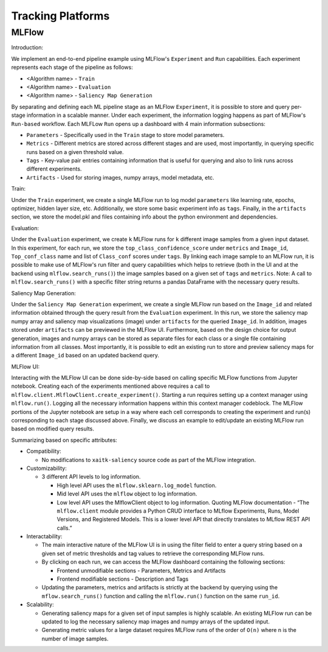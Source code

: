 ##################
Tracking Platforms
##################


MLFlow
======

Introduction:

We implement an end-to-end pipeline example using MLFlow's ``Experiment`` and ``Run`` capabilities. Each experiment represents each stage of the pipeline as follows:

- <Algorithm name> - ``Train``
- <Algorithm name> - ``Evaluation``
- <Algorithm name> - ``Saliency Map Generation``

By separating and defining each ML pipeline stage as an MLFlow ``Experiment``, it is possible to store and query per-stage information in a scalable manner. Under each experiment, the information logging happens as part of MLFlow's ``Run-based`` workflow. Each MLFLow ``Run`` opens up a dashboard with 4 main information subsections:

- ``Parameters`` - Specifically used in the ``Train`` stage to store model parameters.
- ``Metrics`` - Different metrics are stored across different stages and are used, most importantly, in querying specific runs based on a given threshold value.
- ``Tags`` - Key-value pair entries containing information that is useful for querying and also to link runs across different experiments.
- ``Artifacts`` - Used for storing images, numpy arrays, model metadata, etc.

Train:

Under the ``Train`` experiment, we create a single MLFlow run to log model ``parameters`` like learning rate, epochs, optimizer, hidden layer size, etc. Additionally, we store some basic experiment info as ``tags``. Finally, in the ``artifacts`` section, we store the model.pkl and files containing info about the python environment and dependencies.

Evaluation:

Under the ``Evaluation`` experiment, we create ``k`` MLFlow runs for ``k`` different image samples from a given input dataset. In this experiment, for each run, we store the ``top_class_confidence_score`` under ``metrics`` and ``Image_id``, ``Top_conf_class`` name and list of ``Class_conf`` scores under ``tags``. By linking each image sample to an MLFlow run, it is possible to make use of MLFlow's run filter and query capabilities which helps to retrieve (both in the UI and at the backend using ``mlflow.search_runs()``) the image samples based on a given set of ``tags`` and ``metrics``.
Note: A call to ``mlflow.search_runs()`` with a specific filter string returns a pandas DataFrame with the necessary query results.

Saliency Map Generation:

Under the ``Saliency Map Generation`` experiment, we create a single MLFlow run based on the ``Image_id`` and related information obtained through the query result from the ``Evaluation`` experiment. In this run, we store the saliency map numpy array and saliency map visualizations (image) under ``artifacts`` for the queried ``Image_id``. In addition, images stored under ``artifacts`` can be previewed in the MLFlow UI. Furthermore, based on the design choice for output generation, images and numpy arrays can be stored as separate files for each class or a single file containing information from all classes. Most importantly, it is possible to edit an existing run to store and preview saliency maps for a different ``Image_id`` based on an updated backend query.

MLFlow UI:

Interacting with the MLFlow UI can be done side-by-side based on calling specific MLFlow functions from Jupyter notebook. Creating each of the experiments mentioned above requires a call to ``mlflow.client.MlflowClient.create_experiment()``. Starting a run requires setting up a context manager using ``mlflow.run()``. Logging all the necessary information happens within this context manager codeblock. The MLFlow portions of the Jupyter notebook are setup in a way where each cell corresponds to creating the experiment and run(s) corresponding to each stage discussed above. Finally, we discuss an example to edit/update an existing MLFlow run based on modified query results.

Summarizing based on specific attributes:

- Compatibility:

  - No modifications to ``xaitk-saliency`` source code as part of the MLFlow integration.

- Customizability:

  - 3 different API levels to log information.

    - High level API uses the ``mlflow.sklearn.log_model`` function.
    - Mid level API uses the ``mlflow`` object to log information.
    - Low level API uses the MlflowClient object to log information. Quoting MLFlow documentation - “The ``mlflow.client`` module provides a Python CRUD interface to MLflow Experiments, Runs, Model Versions, and Registered Models. This is a lower level API that directly translates to MLflow REST API calls.”

- Interactability:

  - The main interactive nature of the MLFlow UI is in using the filter field to enter a query string based on a given set of metric thresholds and tag values to retrieve the corresponding MLFlow runs.
  - By clicking on each run, we can access the MLFlow dashboard containing the following sections:

    - Frontend unmodifiable sections - Parameters, Metrics and Artifacts
    - Frontend modifiable sections - Description and Tags
  - Updating the parameters, metrics and artifacts is strictly at the backend by querying using the ``mflow.search_runs()`` function and calling the ``mlflow.run()`` function on the same ``run_id``.

- Scalability:

  - Generating saliency maps for a given set of input samples is highly scalable. An existing MLFlow run can be updated to log the necessary saliency map images and numpy arrays of the updated input.
  - Generating metric values for a large dataset requires MLFlow runs of the order of ``O(n)`` where n is the number of image samples.
